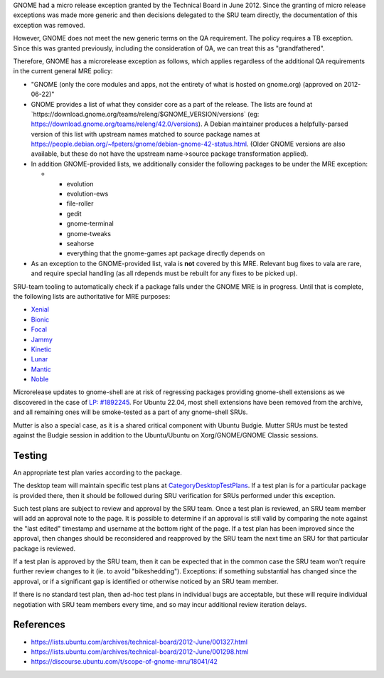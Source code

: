 GNOME had a micro release exception granted by the Technical Board in
June 2012. Since the granting of micro release exceptions was made more
generic and then decisions delegated to the SRU team directly, the
documentation of this exception was removed.

However, GNOME does not meet the new generic terms on the QA
requirement. The policy requires a TB exception. Since this was granted
previously, including the consideration of QA, we can treat this as
"grandfathered".

Therefore, GNOME has a microrelease exception as follows, which applies
regardless of the additional QA requirements in the current general MRE
policy:

-  "GNOME (only the core modules and apps, not the entirety of what is
   hosted on gnome.org) (approved on 2012-06-22)"
-  GNOME provides a list of what they consider core as a part of the
   release. The lists are found at
   \`https://download.gnome.org/teams/releng/$GNOME_VERSION/versions\`
   (eg: https://download.gnome.org/teams/releng/42.0/versions). A Debian
   maintainer produces a helpfully-parsed version of this list with
   upstream names matched to source package names at
   https://people.debian.org/~fpeters/gnome/debian-gnome-42-status.html.
   (Older GNOME versions are also available, but these do not have the
   upstream name->source package transformation applied).
-  In addition GNOME-provided lists, we additionally consider the
   following packages to be under the MRE exception:

   -  

      -  evolution
      -  evolution-ews
      -  file-roller
      -  gedit
      -  gnome-terminal
      -  gnome-tweaks
      -  seahorse
      -  everything that the gnome-games apt package directly depends on

-  As an exception to the GNOME-provided list, vala is **not** covered
   by this MRE. Relevant bug fixes to vala are rare, and require special
   handling (as all rdepends must be rebuilt for any fixes to be picked
   up).

SRU-team tooling to automatically check if a package falls under the
GNOME MRE is in progress. Until that is complete, the following lists
are authoritative for MRE purposes:

-  `Xenial <https://git.launchpad.net/~ubuntu-sru/+git/mre-tools/tree/xenial?h=trunk>`__
-  `Bionic <https://git.launchpad.net/~ubuntu-sru/+git/mre-tools/tree/bionic?h=trunk>`__
-  `Focal <https://git.launchpad.net/~ubuntu-sru/+git/mre-tools/tree/focal?h=trunk>`__
-  `Jammy <https://git.launchpad.net/~ubuntu-sru/+git/mre-tools/tree/jammy?h=trunk>`__
-  `Kinetic <https://git.launchpad.net/~ubuntu-sru/+git/mre-tools/tree/kinetic?h=trunk>`__
-  `Lunar <https://git.launchpad.net/~ubuntu-sru/+git/mre-tools/tree/lunar?h=trunk>`__
-  `Mantic <https://git.launchpad.net/~ubuntu-sru/+git/mre-tools/tree/mantic?h=trunk>`__
-  `Noble <https://git.launchpad.net/~ubuntu-sru/+git/mre-tools/tree/noble?h=trunk>`__

Microrelease updates to gnome-shell are at risk of regressing packages
providing gnome-shell extensions as we discovered in the case of `LP:
#1892245 <https://bugs.launchpad.net/ubuntu/+source/gnome-shell-extension-dash-to-panel/+bug/1892245>`__.
For Ubuntu 22.04, most shell extensions have been removed from the
archive, and all remaining ones will be smoke-tested as a part of any
gnome-shell SRUs.

Mutter is also a special case, as it is a shared critical component with
Ubuntu Budgie. Mutter SRUs must be tested against the Budgie session in
addition to the Ubuntu/Ubuntu on Xorg/GNOME/GNOME Classic sessions.

Testing
=======

An appropriate test plan varies according to the package.

The desktop team will maintain specific test plans at
`CategoryDesktopTestPlans <CategoryDesktopTestPlans>`__. If a test plan
is for a particular package is provided there, then it should be
followed during SRU verification for SRUs performed under this
exception.

Such test plans are subject to review and approval by the SRU team. Once
a test plan is reviewed, an SRU team member will add an approval note to
the page. It is possible to determine if an approval is still valid by
comparing the note against the "last edited" timestamp and username at
the bottom right of the page. If a test plan has been improved since the
approval, then changes should be reconsidered and reapproved by the SRU
team the next time an SRU for that particular package is reviewed.

If a test plan is approved by the SRU team, then it can be expected that
in the common case the SRU team won't require further review changes to
it (ie. to avoid "bikeshedding"). Exceptions: if something substantial
has changed since the approval, or if a significant gap is identified or
otherwise noticed by an SRU team member.

If there is no standard test plan, then ad-hoc test plans in individual
bugs are acceptable, but these will require individual negotiation with
SRU team members every time, and so may incur additional review
iteration delays.

References
==========

-  https://lists.ubuntu.com/archives/technical-board/2012-June/001327.html
-  https://lists.ubuntu.com/archives/technical-board/2012-June/001298.html
-  https://discourse.ubuntu.com/t/scope-of-gnome-mru/18041/42
